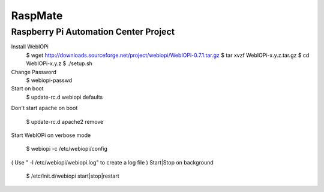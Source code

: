 ===========================================
RaspMate
===========================================

Raspberry Pi Automation Center Project
===============

Install WebIOPi
  $ wget http://downloads.sourceforge.net/project/webiopi/WebIOPi-0.7.1.tar.gz
  $ tar xvzf WebIOPi-x.y.z.tar.gz
  $ cd WebIOPi-x.y.z
  $ ./setup.sh

Change Password
  $ webiopi-passwd

Start on boot
  $ update-rc.d webiopi defaults

Don't start apache on boot

  $ update-rc.d apache2 remove


Start WebIOPi on verbose mode

  $ webiopi -c /etc/webiopi/config
  
( Use " -l /etc/webiopi/webiopi.log" to create a log file )
Start|Stop on background

  $ /etc/init.d/webiopi start|stop|restart

